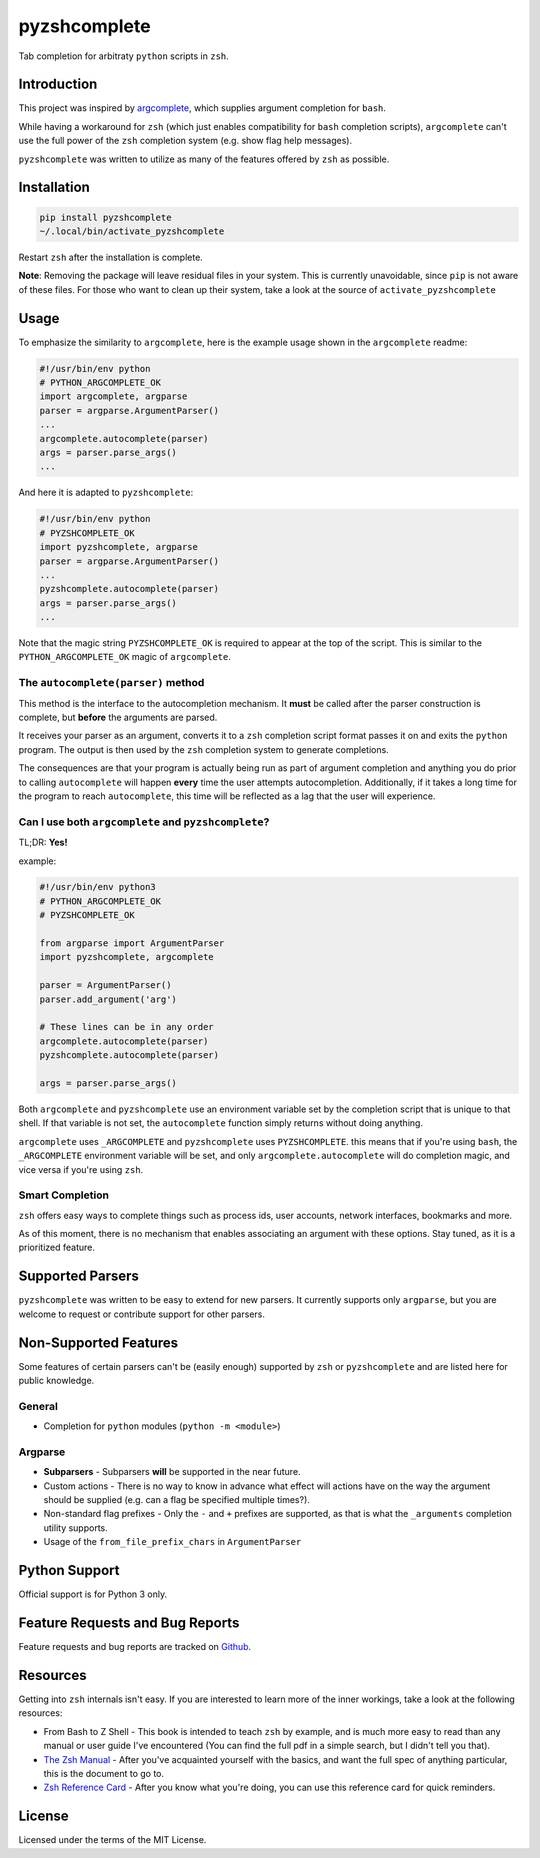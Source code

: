 #############
pyzshcomplete
#############

Tab completion for arbitraty ``python`` scripts in ``zsh``.

.. image:: https://user-images.githubusercontent.com/6225230/77791128-273dc480-7077-11ea-81b4-ea34fd9251a2.PNG
   :alt: pyzshcomplete_example


Introduction
============

This project was inspired by `argcomplete <https://github.com/kislyuk/argcomplete>`_, which supplies argument completion for ``bash``.

While having a workaround for ``zsh`` (which just enables compatibility for ``bash`` completion scripts), ``argcomplete`` can't use the full power of the ``zsh`` completion system (e.g. show flag help messages).

``pyzshcomplete`` was written to utilize as many of the features offered by ``zsh`` as possible.


Installation
============

.. code-block:: zsh

    pip install pyzshcomplete
    ~/.local/bin/activate_pyzshcomplete

Restart ``zsh`` after the installation is complete.

**Note**: Removing the package will leave residual files in your system. This is currently unavoidable, since ``pip`` is not aware of these files. For those who want to clean up their system, take a look at the source of ``activate_pyzshcomplete``

Usage
=====

To emphasize the similarity to ``argcomplete``, here is the example usage shown in the ``argcomplete`` readme:

.. code-block:: python

    #!/usr/bin/env python
    # PYTHON_ARGCOMPLETE_OK
    import argcomplete, argparse
    parser = argparse.ArgumentParser()
    ...
    argcomplete.autocomplete(parser)
    args = parser.parse_args()
    ...

And here it is adapted to ``pyzshcomplete``:

.. code-block:: python

    #!/usr/bin/env python
    # PYZSHCOMPLETE_OK
    import pyzshcomplete, argparse
    parser = argparse.ArgumentParser()
    ...
    pyzshcomplete.autocomplete(parser)
    args = parser.parse_args()
    ...

Note that the magic string ``PYZSHCOMPLETE_OK`` is required to appear at the top of the script. This is similar to the ``PYTHON_ARGCOMPLETE_OK`` magic of ``argcomplete``.


The ``autocomplete(parser)`` method
-----------------------------------

This method is the interface to the autocompletion mechanism. It **must** be called after the parser construction is complete, but **before** the arguments are parsed.

It receives your parser as an argument, converts it to a ``zsh`` completion script format passes it on and exits the ``python`` program. The output is then used by the ``zsh`` completion system to generate completions.

The consequences are that your program is actually being run as part of argument completion and anything you do prior to calling ``autocomplete`` will happen **every** time the user attempts autocompletion. Additionally, if it takes a long time for the program to reach ``autocomplete``, this time will be reflected as a lag that the user will experience.


Can I use both ``argcomplete`` and ``pyzshcomplete``?
-----------------------------------------------------

TL;DR: **Yes!**

example:

.. code:: python

    #!/usr/bin/env python3
    # PYTHON_ARGCOMPLETE_OK
    # PYZSHCOMPLETE_OK

    from argparse import ArgumentParser
    import pyzshcomplete, argcomplete

    parser = ArgumentParser()
    parser.add_argument('arg')

    # These lines can be in any order
    argcomplete.autocomplete(parser)
    pyzshcomplete.autocomplete(parser)

    args = parser.parse_args()

Both ``argcomplete`` and ``pyzshcomplete`` use an environment variable set by the completion script that is unique to that shell. If that variable is not set, the ``autocomplete`` function simply returns without doing anything.

``argcomplete`` uses ``_ARGCOMPLETE`` and ``pyzshcomplete`` uses ``PYZSHCOMPLETE``. this means that if you're using ``bash``, the ``_ARGCOMPLETE`` environment variable will be set, and only ``argcomplete.autocomplete`` will do completion magic, and vice versa if you're using ``zsh``.

Smart Completion
----------------

``zsh`` offers easy ways to complete things such as process ids, user accounts, network interfaces, bookmarks and more.

As of this moment, there is no mechanism that enables associating an argument with these options. Stay tuned, as it is a prioritized feature.


Supported Parsers
=================

``pyzshcomplete`` was written to be easy to extend for new parsers. It currently supports only ``argparse``, but you are welcome to request or contribute support for other parsers.


Non-Supported Features
======================

Some features of certain parsers can't be (easily enough) supported by ``zsh`` or ``pyzshcomplete`` and are listed here for public knowledge.

General
-------

- Completion for ``python`` modules (``python -m <module>``)

Argparse
--------

-  **Subparsers** - Subparsers **will** be supported in the near future.
-  Custom actions - There is no way to know in advance what effect will actions have on the way the argument should be supplied (e.g. can a flag be specified multiple times?).
-  Non-standard flag prefixes - Only the ``-`` and ``+`` prefixes are supported, as that is what the ``_arguments`` completion utility supports.
-  Usage of the ``from_file_prefix_chars`` in ``ArgumentParser``


Python Support
==============

Official support is for Python 3 only.


Feature Requests and Bug Reports
================================

Feature requests and bug reports are tracked on `Github <https://github.com/dan1994/pyzshcomplete/issues>`_.


Resources
=========

Getting into ``zsh`` internals isn't easy. If you are interested to learn more of the inner workings, take a look at the following resources:

-  From Bash to Z Shell - This book is intended to teach ``zsh`` by example, and is much more easy to read than any manual or user guide I've encountered (You can find the full pdf in a simple search, but I didn't tell you that).
-  `The Zsh Manual <http://zsh.sourceforge.net/Doc/zsh_a4.pdf>`_ - After you've acquainted yourself with the basics, and want the full spec of anything particular, this is the document to go to.
-  `Zsh Reference Card <http://www.bash2zsh.com/zsh_refcard/refcard.pdf>`_ - After you know what you're doing, you can use this reference card for quick reminders.


License
=======

Licensed under the terms of the MIT License.

